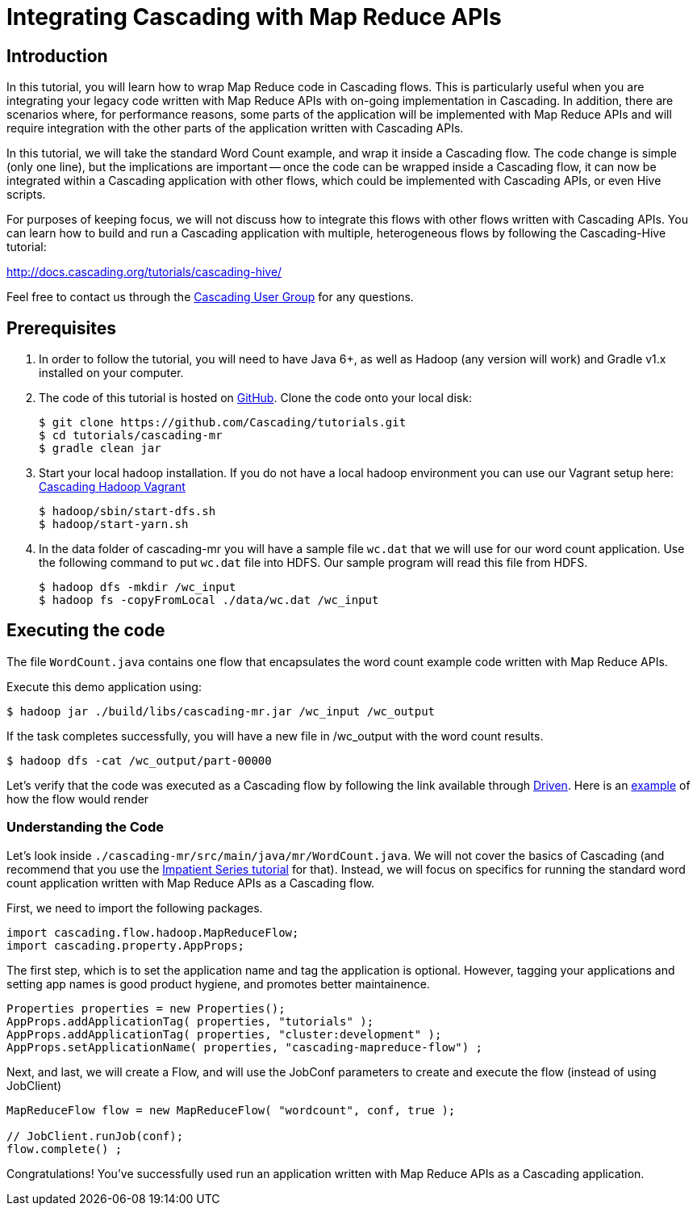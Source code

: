 # Integrating Cascading with Map Reduce APIs

Introduction
------------

In this tutorial, you will learn how to wrap Map Reduce code in Cascading flows. 
This is particularly useful when you are integrating your legacy code written 
with Map Reduce APIs with on-going implementation in Cascading. In addition, 
there are scenarios where, for performance reasons, some parts of the application
will be implemented with Map Reduce APIs and will require integration with the 
other parts of the application written with Cascading APIs. 

In this tutorial, we will take the standard Word Count example, and wrap it 
inside a Cascading flow. The code change is simple (only one line), but the implications
are important -- once the code can be wrapped inside a Cascading flow, it can 
now be integrated within a Cascading application with other flows, which could
be implemented with Cascading APIs, or even Hive scripts. 

For purposes of keeping focus, we will not discuss how to integrate this flows with other
flows written with Cascading APIs. You can learn how to build and run
a Cascading application with multiple, heterogeneous flows by following the 
Cascading-Hive tutorial:

http://docs.cascading.org/tutorials/cascading-hive/

Feel free to contact us through the
https://groups.google.com/forum/#!forum/cascading-user[Cascading User Group] for any questions.

Prerequisites
-------------

. In order to follow the tutorial, you will need to have Java 6+, as well as
Hadoop (any version will work) and Gradle v1.x installed on your computer.

. The code of this tutorial is hosted on https://github.com/Cascading/tutorials/tree/master/cascading-mr[GitHub]. Clone the code onto your local disk:

    $ git clone https://github.com/Cascading/tutorials.git
    $ cd tutorials/cascading-mr
    $ gradle clean jar

. Start your local hadoop installation. If you do not have a local hadoop environment
you can use our Vagrant setup here: https://github.com/Cascading/vagrant-cascading-hadoop-cluster[Cascading Hadoop Vagrant]

    $ hadoop/sbin/start-dfs.sh
    $ hadoop/start-yarn.sh

. In the data folder of cascading-mr you will have a sample file `wc.dat` that we will use for our 
word count application. Use the following command to put `wc.dat` file into HDFS. Our sample
program will read this file from HDFS.

    $ hadoop dfs -mkdir /wc_input
    $ hadoop fs -copyFromLocal ./data/wc.dat /wc_input


Executing the code
------------------

The file `WordCount.java` contains one flow that encapsulates the word count example
code written with Map Reduce APIs.

Execute this demo application using:

    $ hadoop jar ./build/libs/cascading-mr.jar /wc_input /wc_output

If the task completes successfully, you will have a new file in /wc_output with 
the word count results.

    $ hadoop dfs -cat /wc_output/part-00000

Let's verify that the code was executed as a Cascading flow by 
following the link available through http://www.driven.io/[Driven]. Here is an
http://showcase.driven.io/index.html#/apps/082721CCAFED46688ADA9C9751892705[example]
of how the flow would render 

Understanding the Code
~~~~~~~~~~~~~~~~~~~~~~
Let's look inside `./cascading-mr/src/main/java/mr/WordCount.java`.
We will not cover the basics of Cascading (and recommend that you use the
http://docs.cascading.org/impatient/[Impatient Series tutorial] for that). Instead,
we will focus on specifics for running the standard word count application written
with Map Reduce APIs as a Cascading flow.

First, we need to import the following packages.

[source,java]
----
import cascading.flow.hadoop.MapReduceFlow;
import cascading.property.AppProps;
----

The first step, which is to set the application name and tag the application 
is optional. However, tagging your applications and setting app names is good
product hygiene, and promotes better maintainence. 

[source,java]
----
Properties properties = new Properties();
AppProps.addApplicationTag( properties, "tutorials" );
AppProps.addApplicationTag( properties, "cluster:development" );
AppProps.setApplicationName( properties, "cascading-mapreduce-flow") ;
----

Next, and last, we will create a Flow, and will use the JobConf 
parameters to create and execute the flow (instead of using JobClient)

[source,java]
----
MapReduceFlow flow = new MapReduceFlow( "wordcount", conf, true );
    
// JobClient.runJob(conf);
flow.complete() ;
----

Congratulations! You've successfully used run an application written 
with Map Reduce APIs as a Cascading application. 



